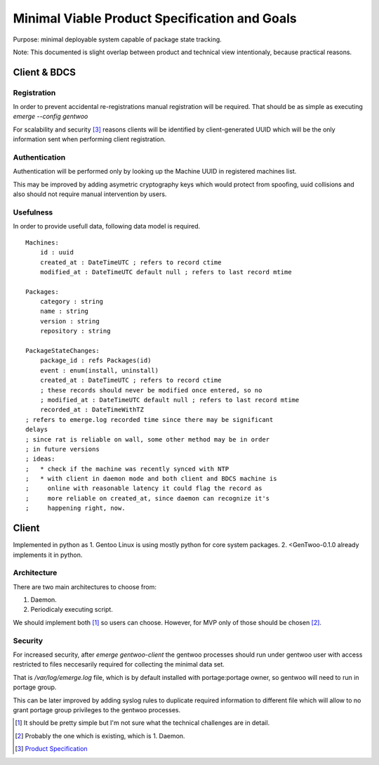 ##############################################
Minimal Viable Product Specification and Goals
##############################################

Purpose: minimal deployable system capable of package state tracking.

Note: This documented is slight overlap between product and technical
view intentionaly, because practical reasons.

Client & BDCS
#############

Registration
============

In order to prevent accidental re-registrations manual registration will
be required. That should be as simple as executing `emerge --config
gentwoo`

For scalability and security [3]_ reasons clients will be identified by
client-generated UUID which will be the only information sent when
performing client registration.

.. TBD: choose UUID version.

Authentication
==============

Authentication will be performed only by looking up the Machine UUID in
registered machines list.

This may be improved by adding asymetric cryptography keys which would
protect from spoofing, uuid collisions and also should not require
manual intervention by users.

Usefulness
==========

In order to provide usefull data, following data model is required.

.. parsed-literal::

    Machines:
        id : uuid
        |cat|
        |mat|

    Packages:
        category : string
        name : string
        version : string
        repository : string

    PackageStateChanges:
        |pid|
        event : enum(install, uninstall)
        |cat|
        ; these records should never be modified once entered, so no
        ; |mat|
        |rat|

.. |pid| replace:: package_id : refs Packages(id)
.. |cat| replace:: created_at : DateTimeUTC ; refers to record ctime
.. |mat| replace::
    modified_at : DateTimeUTC default null ; refers to last record mtime
.. |rat| replace:: recorded_at : DateTimeWithTZ
    ; refers to emerge.log recorded time since there may be significant
    delays
    ; since rat is reliable on wall, some other method may be in order
    ; in future versions
    ; ideas:
    ;   * check if the machine was recently synced with NTP
    ;   * with client in daemon mode and both client and BDCS machine is
    ;     online with reasonable latency it could flag the record as
    ;     more reliable on created_at, since daemon can recognize it's
    ;     happening right, now.


Client
######

Implemented in python as 1. Gentoo Linux is using mostly python for
core system packages. 2. <GenTwoo-0.1.0 already implements it in python.

Architecture
============

There are two main architectures to choose from:

1. Daemon.

2. Periodicaly executing script.

We should implement both [1]_ so users can choose. However, for MVP only
of those should be chosen [2]_.

Security
========

For increased security, after `emerge gentwoo-client` the gentwoo
processes should run under gentwoo user with access restricted to files
neccesarily required for collecting the minimal data set.

That is `/var/log/emerge.log` file, which is by default installed with
portage:portage owner, so gentwoo will need to run in portage group.

This can be later improved by adding syslog rules to duplicate required
information to different file which will allow to no grant portage group
privileges to the gentwoo processes.

.. [1] It should be pretty simple but I'm not sure what the technical
   challenges are in detail.
.. [2] Probably the one which is existing, which is 1. Daemon.
.. [3] `Product Specification <./product_specification.rst>`_
